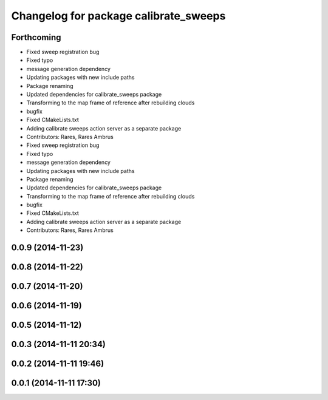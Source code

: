 ^^^^^^^^^^^^^^^^^^^^^^^^^^^^^^^^^^^^^^
Changelog for package calibrate_sweeps
^^^^^^^^^^^^^^^^^^^^^^^^^^^^^^^^^^^^^^

Forthcoming
-----------
* Fixed sweep registration bug
* Fixed typo
* message generation dependency
* Updating packages with new include paths
* Package renaming
* Updated dependencies for calibrate_sweeps package
* Transforming to the map frame of reference after rebuilding clouds
* bugfix
* Fixed CMakeLists.txt
* Adding calibrate sweeps action server as a separate package
* Contributors: Rares, Rares Ambrus

* Fixed sweep registration bug
* Fixed typo
* message generation dependency
* Updating packages with new include paths
* Package renaming
* Updated dependencies for calibrate_sweeps package
* Transforming to the map frame of reference after rebuilding clouds
* bugfix
* Fixed CMakeLists.txt
* Adding calibrate sweeps action server as a separate package
* Contributors: Rares, Rares Ambrus

0.0.9 (2014-11-23)
------------------

0.0.8 (2014-11-22)
------------------

0.0.7 (2014-11-20)
------------------

0.0.6 (2014-11-19)
------------------

0.0.5 (2014-11-12)
------------------

0.0.3 (2014-11-11 20:34)
------------------------

0.0.2 (2014-11-11 19:46)
------------------------

0.0.1 (2014-11-11 17:30)
------------------------
